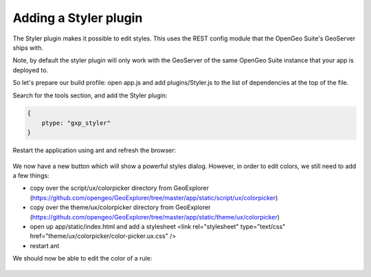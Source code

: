 .. _sdk.styler.styler:

Adding a Styler plugin
======================

The Styler plugin makes it possible to edit styles. This uses the REST config module that the OpenGeo Suite's GeoServer ships with.

Note, by default the styler plugin will only work with the GeoServer of the same OpenGeo Suite instance that your app is deployed to.

So let's prepare our build profile: open app.js and add plugins/Styler.js to the list of dependencies at the top of the file. 

Search for the tools section, and add the Styler plugin:

.. code-block:: javascript

    {
        ptype: "gxp_styler"
    }

Restart the application using ant and refresh the browser:

  .. figure:: gxp-img22.png
     :align: center
     :width: 1000px

We now have a new button which will show a powerful styles dialog. However, in order to edit colors, we still need to add a few things:

* copy over the script/ux/colorpicker directory from GeoExplorer (https://github.com/opengeo/GeoExplorer/tree/master/app/static/script/ux/colorpicker)
* copy over the theme/ux/colorpicker directory from GeoExplorer (https://github.com/opengeo/GeoExplorer/tree/master/app/static/theme/ux/colorpicker)
* open up app/static/index.html and add a stylesheet <link rel="stylesheet" type="text/css" href="theme/ux/colorpicker/color-picker.ux.css" />
* restart ant

We should now be able to edit the color of a rule:

  .. figure:: gxp-img23.png
     :align: center
     :width: 1000px
